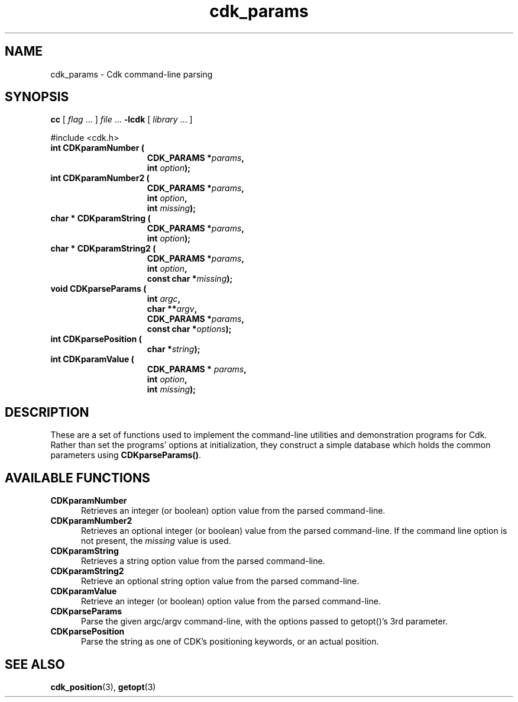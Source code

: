'\" t
.\" $Id: cdk_params.3,v 1.6 2019/02/20 23:05:36 tom Exp $
.de XX
..
.TH cdk_params 3 2019-02-20 "" "Library calls"
.SH NAME
.XX CDKparamNumber
.XX CDKparamNumber2
.XX CDKparamString
.XX CDKparamString2
.XX CDKparseParams
.XX CDKparsePosition
.XX CDKparamValue
cdk_params \- Cdk command-line parsing
.SH SYNOPSIS
.LP
.B cc
.RI "[ " "flag" " \|.\|.\|. ] " "file" " \|.\|.\|."
.B \-lcdk
.RI "[ " "library" " \|.\|.\|. ]"
.LP
#include <cdk.h>
.nf
.TP 15
.B "int CDKparamNumber ("
.BI "CDK_PARAMS *" "params",
.BI "int " "option");
.TP 15
.B "int CDKparamNumber2 ("
.BI "CDK_PARAMS *" "params",
.BI "int " "option",
.BI "int " "missing");
.TP 15
.B "char * CDKparamString ("
.BI "CDK_PARAMS *" "params",
.BI "int " "option");
.TP 15
.B "char * CDKparamString2 ("
.BI "CDK_PARAMS *" "params",
.BI "int " "option",
.BI "const char *" "missing");
.TP 15
.B "void CDKparseParams ("
.BI "int " "argc",
.BI "char **" "argv",
.BI "CDK_PARAMS *" "params",
.BI "const char *" "options");
.TP 15
.B "int CDKparsePosition ("
.BI "char *" "string");
.TP 15
.B "int CDKparamValue ("
.BI "CDK_PARAMS * " "params",
.BI "int " "option",
.BI "int " "missing");
.fi
.SH DESCRIPTION
These are a set of functions used to implement the command-line utilities and
demonstration programs for Cdk.
Rather than set the programs' options at initialization,
they construct a simple database which holds the common parameters
using \fBCDKparseParams()\fP.
.
.SH AVAILABLE FUNCTIONS
.TP 5
.B CDKparamNumber
Retrieves an integer (or boolean) option value from the parsed command-line.
.TP 5
.B CDKparamNumber2
Retrieves an optional integer (or boolean) value from the parsed command-line.
If the command line option is not present, the \fImissing\fP value is used.
.TP 5
.B CDKparamString
Retrieves a string option value from the parsed command-line.
.TP 5
.B CDKparamString2
Retrieve an optional string option value from the parsed command-line.
.TP 5
.B CDKparamValue
Retrieve an integer (or boolean) option value from the parsed command-line.
.TP 5
.B CDKparseParams
Parse the given argc/argv command-line, with the options passed to
getopt()'s 3rd parameter.
.TP 5
.B CDKparsePosition
Parse the string as one of CDK's positioning keywords, or an actual position.
.
.SH SEE ALSO
.BR cdk_position (3),
.BR getopt (3)
